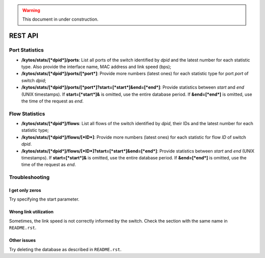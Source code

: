 .. warning:: This document in under construction.

REST API
========

Port Statistics
---------------

-  **/kytos/stats/[*dpid*]/ports**: List all ports of the switch
   identified by *dpid* and the latest number for each statistic type.
   Also provide the interface name, MAC address and link speed (bps);
-  **/kytos/stats/[*dpid*]/ports/[*port*]**: Provide more numbers
   (latest ones) for each statistic type for port *port* of switch
   *dpid*;
-  **/kytos/stats/[*dpid*]/ports/[*port*]?start=[*start*]&end=[*end*]**:
   Provide statistics between *start* and *end* (UNIX timestamps). If
   **start=[*start*]&** is omitted, use the entire database period. If
   **&end=[*end*]** is omitted, use the time of the request as *end*.

Flow Statistics
---------------

-  **/kytos/stats/[*dpid*]/flows**: List all flows of the switch
   identified by *dpid*, their IDs and the latest number for each
   statistic type;
-  **/kytos/stats/[*dpid*]/flows/[*ID*]**: Provide more numbers (latest
   ones) for each statistic for flow *ID* of switch *dpid*.
-  **/kytos/stats/[*dpid*]/flows/[*ID*]?start=[*start*]&end=[*end*]**:
   Provide statistics between *start* and *end* (UNIX timestamps). If
   **start=[*start*]&** is omitted, use the entire database period. If
   **&end=[*end*]** is omitted, use the time of the request as *end*.

Troubleshooting
---------------

I get only zeros
................
Try specifying the start parameter.

Wrong link utilization
......................
Sometimes, the link speed is not correctly informed by the switch.
Check the section with the same name in ``README.rst``.

Other issues
............
Try deleting the database as described in ``README.rst``.
